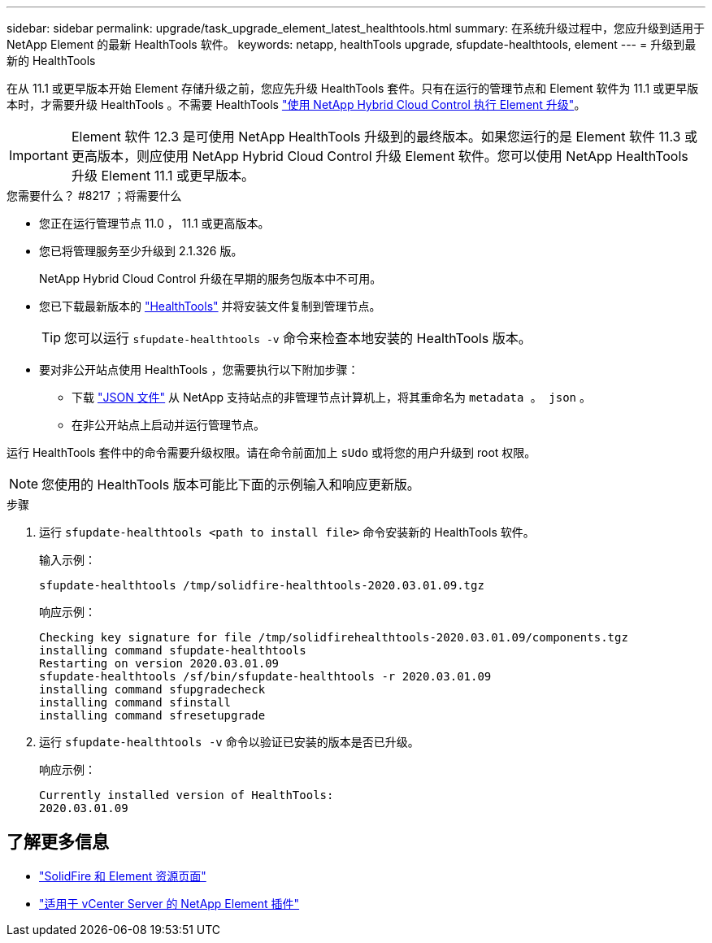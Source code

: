 ---
sidebar: sidebar 
permalink: upgrade/task_upgrade_element_latest_healthtools.html 
summary: 在系统升级过程中，您应升级到适用于 NetApp Element 的最新 HealthTools 软件。 
keywords: netapp, healthTools upgrade, sfupdate-healthtools, element 
---
= 升级到最新的 HealthTools


[role="lead"]
在从 11.1 或更早版本开始 Element 存储升级之前，您应先升级 HealthTools 套件。只有在运行的管理节点和 Element 软件为 11.1 或更早版本时，才需要升级 HealthTools 。不需要 HealthTools link:task_hcc_upgrade_element_software.html["使用 NetApp Hybrid Cloud Control 执行 Element 升级"]。


IMPORTANT: Element 软件 12.3 是可使用 NetApp HealthTools 升级到的最终版本。如果您运行的是 Element 软件 11.3 或更高版本，则应使用 NetApp Hybrid Cloud Control 升级 Element 软件。您可以使用 NetApp HealthTools 升级 Element 11.1 或更早版本。

.您需要什么？ #8217 ；将需要什么
* 您正在运行管理节点 11.0 ， 11.1 或更高版本。
* 您已将管理服务至少升级到 2.1.326 版。
+
NetApp Hybrid Cloud Control 升级在早期的服务包版本中不可用。

* 您已下载最新版本的 https://mysupport.netapp.com/site/products/all/details/element-healthtools/downloads-tab["HealthTools"^] 并将安装文件复制到管理节点。
+

TIP: 您可以运行 `sfupdate-healthtools -v` 命令来检查本地安装的 HealthTools 版本。

* 要对非公开站点使用 HealthTools ，您需要执行以下附加步骤：
+
** 下载 link:https://library.netapp.com/ecm/ecm_get_file/ECMLP2840740["JSON 文件"^] 从 NetApp 支持站点的非管理节点计算机上，将其重命名为 `metadata 。 json` 。
** 在非公开站点上启动并运行管理节点。




运行 HealthTools 套件中的命令需要升级权限。请在命令前面加上 `sUdo` 或将您的用户升级到 root 权限。


NOTE: 您使用的 HealthTools 版本可能比下面的示例输入和响应更新版。

.步骤
. 运行 `sfupdate-healthtools <path to install file>` 命令安装新的 HealthTools 软件。
+
输入示例：

+
[listing]
----
sfupdate-healthtools /tmp/solidfire-healthtools-2020.03.01.09.tgz
----
+
响应示例：

+
[listing]
----
Checking key signature for file /tmp/solidfirehealthtools-2020.03.01.09/components.tgz
installing command sfupdate-healthtools
Restarting on version 2020.03.01.09
sfupdate-healthtools /sf/bin/sfupdate-healthtools -r 2020.03.01.09
installing command sfupgradecheck
installing command sfinstall
installing command sfresetupgrade
----
. 运行 `sfupdate-healthtools -v` 命令以验证已安装的版本是否已升级。
+
响应示例：

+
[listing]
----
Currently installed version of HealthTools:
2020.03.01.09
----


[discrete]
== 了解更多信息

* https://www.netapp.com/data-storage/solidfire/documentation["SolidFire 和 Element 资源页面"^]
* https://docs.netapp.com/us-en/vcp/index.html["适用于 vCenter Server 的 NetApp Element 插件"^]

